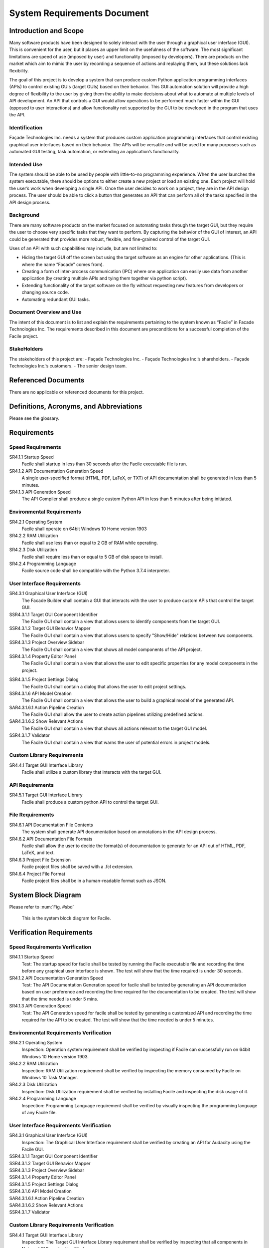 ****************************
System Requirements Document
****************************

----------------------
Introduction and Scope
----------------------

Many software products have been designed to solely interact with the user through a graphical user
interface (GUI). This is convenient for the user, but it places an upper limit on the usefulness of
the software. The most significant limitations are speed of use (imposed by user) and functionality
(imposed by developers). There are products on the market which aim to mimic the user by recording a
sequence of actions and replaying them, but these solutions lack flexibility.

The goal of this project is to develop a system that can produce custom Python application
programming interfaces (APIs) to control existing GUIs (target GUIs) based on their behavior. This
GUI automation solution will provide a high degree of flexibility to the user by giving them the
ability to make decisions about what to automate at multiple levels of API development. An API that
controls a GUI would allow operations to be performed much faster within the GUI (opposed to user
interactions) and allow functionality not supported by the GUI to be developed in the program that
uses the API.

==============
Identification
==============

Façade Technologies Inc. needs a system that produces custom application programming interfaces that
control existing graphical user interfaces based on their behavior. The APIs will be versatile and
will be used for many purposes such as automated GUI testing, task automation, or extending an
application’s functionality.

============
Intended Use
============

The system should be able to be used by people with little-to-no programming experience. When the
user launches the system executable, there should be options to either create a new project or load
an existing one. Each project will hold the user’s work when developing a single API. Once the user
decides to work on a project, they are in the API design process. The user should be able to click a
button that generates an API that can perform all of the tasks specified in the API design process.

==========
Background
==========

There are many software products on the market focused on automating tasks through the target GUI,
but they require the user to choose very specific tasks that they want to perform. By capturing the
behavior of the GUI of interest, an API could be generated that provides more robust, flexible, and
fine-grained control of the target GUI.

Uses of an API with such capabilities may include, but are not limited to:

- Hiding the target GUI off the screen but using the target software as an engine for other
  applications. (This is where the name “Facade” comes from).

- Creating a form of inter-process communication (IPC) where one application can easily use data
  from another application (by creating multiple APIs and tying them together via python script).

- Extending functionality of the target software on the fly without requesting new features from
  developers or changing source code.

- Automating redundant GUI tasks.

=========================
Document Overview and Use
=========================

The intent of this document is to list and explain the requirements pertaining to the system known
as “Facile” in Facade Technologies Inc. The requirements described in this document are
preconditions for a successful completion of the Facile project.

============
StakeHolders
============

The stakeholders of this project are:
- Façade Technologies Inc.
- Façade Technologies Inc.’s shareholders.
- Façade Technologies Inc.’s customers.
- The senior design team.

--------------------
Referenced Documents
--------------------

There are no applicable or referenced documents for this project.

----------------------------------------
Definitions, Acronyms, and Abbreviations
----------------------------------------

Please see the glossary.

------------
Requirements
------------

==================
Speed Requirements
==================

SR4.1.1 Startup Speed
    Facile shall startup in less than 30 seconds after the Facile executable file is run.

SR4.1.2 API Documentation Generation Speed
    A single user-specified format (HTML, PDF, LaTeX, or TXT) of API documentation shall be
    generated in less than 5 minutes.

SR4.1.3 API Generation Speed
    The API Compiler shall produce a single custom Python API in less than 5 minutes after being
    initiated.

==========================
Environmental Requirements
==========================

SR4.2.1 Operating System
    Facile shall operate on 64bit Windows 10 Home version 1903

SR4.2.2 RAM Utilization
    Facile shall use less than or equal to 2 GB of RAM while operating.

SR4.2.3 Disk Utilization
    Facile shall require less than or equal to 5 GB of disk space to install.

SR4.2.4 Programming Language
    Facile source code shall be compatible with the Python 3.7.4 interpreter.

===========================
User Interface Requirements
===========================

SR4.3.1 Graphical User Interface (GUI)
    The Facade Builder shall contain a GUI that interacts with the user to produce custom APIs that
    control the target GUI.

SSR4.3.1.1 Target GUI Component Identifier
    The Facile GUI shall contain a view that allows users to identify components from the target
    GUI.

SSR4.3.1.2 Target GUI Behavior Mapper
    The Facile GUI shall contain a view that allows users to specify "Show/Hide" relations
    between two components.

SSR4.3.1.3 Project Overview Sidebar
    The Facile GUI shall contain a view that shows all model components of the API project.

SSR4.3.1.4 Property Editor Panel
    The Facile GUI shall contain a view that allows the user to edit specific properties for any
    model components in the project.

.. todo::
    Add the term "Model Component" to the glossary.

SSR4.3.1.5 Project Settings Dialog
    The Facile GUI shall contain a dialog that allows the user to edit project settings.

SSR4.3.1.6 API Model Creation
    The Facile GUI shall contain a view that allows the user to build a graphical model of the
    generated API.

SAR4.3.1.6.1 Action Pipeline Creation
    The Facile GUI shall allow the user to create action pipelines utilizing predefined actions.

SAR4.3.1.6.2 Show Relevant Actions
    The Facile GUI shall contain a view that shows all actions relevant to the target GUI model.

SSR4.3.1.7 Validator
    The Facile GUI shall contain a view that warns the user of potential errors in project models.

===========================
Custom Library Requirements
===========================

SR4.4.1 Target GUI Interface Library
    Facile shall utilize a custom library that interacts with the target GUI.

================
API Requirements
================

SR4.5.1 Target GUI Interface Library
    Facile shall produce a custom python API to control the target GUI.

=================
File Requirements
=================

SR4.6.1 API Documentation File Contents
    The system shall generate API documentation based on annotations in the API design process.

SR4.6.2 API Documentation File Formats
    Facile shall allow the user to decide the format(s) of documentation to generate for an API out of HTML, PDF, LaTeX, and text.

SR4.6.3 Project File Extension
    Facile project files shall be saved with a .fcl extension.

SR4.6.4 Project File Format
    Facile project files shall be in a human-readable format such as JSON.

--------------------
System Block Diagram
--------------------

Please refer to :num:`Fig. #sbd`

.. _SBD:

.. figure:: ../../images/system_block_diagram.png
    :alt: System block diagram

    This is the system block diagram for Facile.

-------------------------
Verification Requirements
-------------------------

.. todo:: Update verification types - should be all TEST

===============================
Speed Requirements Verification
===============================

SR4.1.1 Startup Speed
    Test: The startup speed for facile shall be tested by running the Facile executable file and
    recording the time before any graphical user interface is shown. The test will show that the
    time required is under 30 seconds.

SR4.1.2 API Documentation Generation Speed
    Test: The API Documentation Generation speed for facile shall be tested by generating an API
    documentation based on user preference and recording the time required for the documentation to
    be created. The test will show that the time needed is under 5 mins.

SR4.1.3 API Generation Speed
    Test: The API Generation speed for facile shall be tested by generating a customized API and
    recording the time required for the API to be created. The test will show that the time
    needed is under 5 minutes.

=======================================
Environmental Requirements Verification
=======================================

SR4.2.1 Operating System
    Inspection: Operation system requirement shall be verified by inspecting if Facile can
    successfully run on 64bit Windows 10 Home version 1903.

SR4.2.2 RAM Utilization
    Inspection: RAM Utilization requirement shall be verified by inspecting the memory consumed
    by Facile on Windows 10 Task Manager.

SR4.2.3 Disk Utilization
    Inspection: Disk Utilization requirement shall be verified by installing Facile and
    inspecting the disk usage of it.

SR4.2.4 Programming Language
    Inspection: Programming Language requirement shall be verified by visually inspecting the
    programming language of any Facile file.

========================================
User Interface Requirements Verification
========================================

SR4.3.1 Graphical User Interface (GUI)
    Inspection: The Graphical User Interface requirement shall be verified by creating an API for
    Audacity using the Facile GUI.

SSR4.3.1.1 Target GUI Component Identifier
    .. todo:: add verification requirement

SSR4.3.1.2 Target GUI Behavior Mapper
    .. todo:: add verification requirement

SSR4.3.1.3 Project Overview Sidebar
    .. todo:: add verification requirement

SSR4.3.1.4 Property Editor Panel
    .. todo:: add verification requirement

SSR4.3.1.5 Project Settings Dialog
    .. todo:: add verification requirement

SSR4.3.1.6 API Model Creation
    .. todo:: add verification requirement

SAR4.3.1.6.1 Action Pipeline Creation
    .. todo:: add verification requirement

SAR4.3.1.6.2 Show Relevant Actions
    .. todo:: add verification requirement

SSR4.3.1.7 Validator
    .. todo:: add verification requirement

========================================
Custom Library Requirements Verification
========================================

SR4.4.1 Target GUI Interface Library
    Inspection: The Target GUI Interface Library requirement shall be verified by inspecting that
    all components in Notepad GUI can be identified.

=============================
API Requirements Verification
=============================

SR4.5.1 API Package
    Inspection: The API Package requirement shall be verified by using Facile to produce an API that
    controls the Audacity audio player.

==============================
File Requirements Verification
==============================

SR4.6.1 API Documentation File Contents
    Inspection: API Documentation File Contents requirement shall be verified by generating an API
    documentation and inspecting if it matches the annotations in the API design process.

SR4.6.2 API Documentation File Formats
    Inspection: API Documentation File Formats requirement shall be verified by generating an API
    documentation based on user preference and inspecting its format.

SR4.6.3 Project File Extension
    Inspection: Project File Extension requirement shall be verified by saving Facile project files
    and inspecting their extensions.

SR4.6.4 Project File Format
    Inspection: Project File Format requirement shall be inspected by reading through project files.

-------------------
Verification Matrix
-------------------

The following tables contain all of the requirements from the same level. They are separated due to
issues with long table rendering.

.. tabularcolumns:: |J|p{10pt}|p{10pt}|p{10pt}|p{10pt}|
.. table:: System Requirement Verification Matrix

    +-----------------------------------------------------------+---------------+
    |                                                           | Verification  |
    |                                                           | Method        |
    |                                                           +---+---+---+---+
    |                                                           | T | A | D | I |
    +-----------------------------------------------------------+---+---+---+---+
    | ``Speed Requirements``                                                    |
    +-----------------------------------------------------------+---+---+---+---+
    | ``..... SR4.1.1 Startup Speed``                           | X |   |   |   |
    +-----------------------------------------------------------+---+---+---+---+
    | ``..... SR4.1.2 API Documentation Generation Speed``      | X |   |   |   |
    +-----------------------------------------------------------+---+---+---+---+
    | ``..... SR4.1.3 API Generation Speed``                    | X |   |   |   |
    +-----------------------------------------------------------+---+---+---+---+
    | ``Environmental Requirements``                                            |
    +-----------------------------------------------------------+---+---+---+---+
    | ``..... SR4.2.1 Operating System``                        | X |   |   |   |
    +-----------------------------------------------------------+---+---+---+---+
    | ``..... SR4.2.2 Ram Utilization``                         | X |   |   |   |
    +-----------------------------------------------------------+---+---+---+---+
    | ``..... SR4.2.3 Disk Utilization``                        | X |   |   |   |
    +-----------------------------------------------------------+---+---+---+---+
    | ``..... SR4.2.4 Programming Language``                    | X |   |   |   |
    +-----------------------------------------------------------+---+---+---+---+
    | ``User Interface Requirements``                                           |
    +-----------------------------------------------------------+---+---+---+---+
    | ``..... SR4.3.1 Graphical User Interface``                | X |   |   |   |
    +-----------------------------------------------------------+---+---+---+---+
    | ``Custom Library Requirements``                                           |
    +-----------------------------------------------------------+---+---+---+---+
    | ``..... SR4.4.1 Target GUI Interface Library``            | X |   |   |   |
    +-----------------------------------------------------------+---+---+---+---+
    | ``API Requirements``                                                      |
    +-----------------------------------------------------------+---+---+---+---+
    | ``..... SR4.5.1 API Package``                             | X |   |   |   |
    +-----------------------------------------------------------+---+---+---+---+
    | ``File Requirements``                                                     |
    +-----------------------------------------------------------+---+---+---+---+
    | ``..... SR4.6.1 API Documentation File Contents``         | X |   |   |   |
    +-----------------------------------------------------------+---+---+---+---+
    | ``..... SR4.6.2 API Documentation File Formats``          | X |   |   |   |
    +-----------------------------------------------------------+---+---+---+---+
    | ``..... SR4.6.3 Project File Contents``                   | X |   |   |   |
    +-----------------------------------------------------------+---+---+---+---+
    | ``..... SR4.6.4 Project File Format``                     | X |   |   |   |
    +-----------------------------------------------------------+---+---+---+---+

.. tabularcolumns:: |J|p{10pt}|p{10pt}|p{10pt}|p{10pt}|
.. table:: Sub-system Requirement Verification Matrix

    +-----------------------------------------------------------+---------------+
    |                                                           | Verification  |
    |                                                           | Method        |
    |                                                           +---+---+---+---+
    |                                                           | T | A | D | I |
    +-----------------------------------------------------------+---+---+---+---+
    | ``User Interface Requirements``                                           |
    +-----------------------------------------------------------+---+---+---+---+
    | ``..... SSR4.3.1.1 Target GUI Component Identifier``      | X |   |   |   |
    +-----------------------------------------------------------+---+---+---+---+
    | ``..... SSR4.3.1.2 Target GUI Behavior Mapper``           | X |   |   |   |
    +-----------------------------------------------------------+---+---+---+---+
    | ``..... SSR4.3.1.3 Project Overview Sidebar``             | X |   |   |   |
    +-----------------------------------------------------------+---+---+---+---+
    | ``..... SSR4.3.1.4 Property Editor Panel``                | X |   |   |   |
    +-----------------------------------------------------------+---+---+---+---+
    | ``..... SSR4.3.1.5 Project Settings Dialog``              | X |   |   |   |
    +-----------------------------------------------------------+---+---+---+---+
    | ``..... SSR4.3.1.6 API Model Creation``                   | X |   |   |   |
    +-----------------------------------------------------------+---+---+---+---+
    | ``..... SSR4.3.1.7 Validator``                            | X |   |   |   |
    +-----------------------------------------------------------+---+---+---+---+

.. tabularcolumns:: |J|p{10pt}|p{10pt}|p{10pt}|p{10pt}|
.. table:: Sub-assembly Requirement Verification Matrix

    +-----------------------------------------------------------+---------------+
    |                                                           | Verification  |
    |                                                           | Method        |
    |                                                           +---+---+---+---+
    |                                                           | T | A | D | I |
    +-----------------------------------------------------------+---+---+---+---+
    | ``User Interface Requirements``                                           |
    +-----------------------------------------------------------+---+---+---+---+
    | ``..... SAR4.3.1.6.1 Action Pipeline Creation``           | X |   |   |   |
    +-----------------------------------------------------------+---+---+---+---+
    | ``..... SAR4.3.1.6.2 Show Relevant Actions``              | X |   |   |   |
    +-----------------------------------------------------------+---+---+---+---+

-----
Notes
-----

=====================
Design Considerations
=====================

The following components should exist in the Facile application to aid in the design process of an
API:

~~~~~~~~~~~~~~~~~~~~~~~~~~~~~~~
Target GUI Component Identifier
~~~~~~~~~~~~~~~~~~~~~~~~~~~~~~~

The Facade Builder should contain a view that allows the user to identify GUI components in the
target GUI.

~~~~~~~~~~~~~~~~~~~~~~~~~~
Target GUI Behavior Mapper
~~~~~~~~~~~~~~~~~~~~~~~~~~

The Facade Builder should contain a view that allows the user to map out visibility behaviors of the
target GUI.

~~~~~~~~~~~
API Builder
~~~~~~~~~~~

The Facade Builder should contain a view that allows the user to declare sequences of actions to be
performed by the generated API.

~~~~~~~~~
Annotator
~~~~~~~~~

The Facade Builder should allow the user to annotate inputs and outputs of the generated API entry
points.

~~~~~~~~~
Validator
~~~~~~~~~

The Facade Builder should contain a view that validates the user’s work by showing error/warning
messages when an invalid structure is created anywhere in the design process.

~~~~~~~~~~~~~~~
API Compilation
~~~~~~~~~~~~~~~

The Facade Builder should contain a mechanism that runs the API Compiler using the internal data
structures produced by the Facade Builder that were created by the user in the design process.

=======================
Security Considerations
=======================

Facile should be designed with the following security considerations in mind:

~~~~~~~~~~~~~~~~
Builder Autonomy
~~~~~~~~~~~~~~~~

Facile should only explore the target GUI autonomously with explicit user
consent.

~~~~~~~~~~~~~~~~
API Restrictions
~~~~~~~~~~~~~~~~

Generated APIs should only have the capability to perform actions on the target GUI that have been
specified by the creator of the API (i.e. the person who designed the API using Facile).

~~~~~~~~~~~~
Data Storage
~~~~~~~~~~~~

Facile should only store data from the target application locally in RAM (i.e. the data disappears
when Facile stops running).

~~~~~~~~~~~~~~~~~~~
Unexpected Behavior
~~~~~~~~~~~~~~~~~~~

During execution of the generated API, in the event that a specified action cannot be performed, an
exception should be raised.

======================
Software Block Diagram
======================

.. figure:: ../../images/software_block_diagram.png
    :alt: A simple diagram showing progression of user actions.

    Depicts a high level work flow that the user would take to create a custom API.



